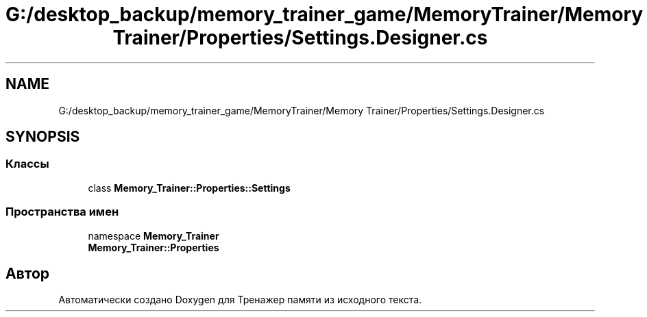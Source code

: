 .TH "G:/desktop_backup/memory_trainer_game/MemoryTrainer/Memory Trainer/Properties/Settings.Designer.cs" 3 "Вс 8 Дек 2019" "Тренажер памяти" \" -*- nroff -*-
.ad l
.nh
.SH NAME
G:/desktop_backup/memory_trainer_game/MemoryTrainer/Memory Trainer/Properties/Settings.Designer.cs
.SH SYNOPSIS
.br
.PP
.SS "Классы"

.in +1c
.ti -1c
.RI "class \fBMemory_Trainer::Properties::Settings\fP"
.br
.in -1c
.SS "Пространства имен"

.in +1c
.ti -1c
.RI "namespace \fBMemory_Trainer\fP"
.br
.ti -1c
.RI " \fBMemory_Trainer::Properties\fP"
.br
.in -1c
.SH "Автор"
.PP 
Автоматически создано Doxygen для Тренажер памяти из исходного текста\&.
